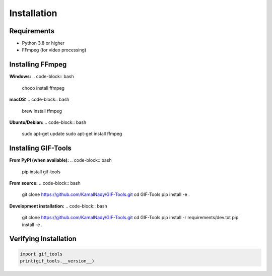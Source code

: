 Installation
============

Requirements
------------

* Python 3.8 or higher
* FFmpeg (for video processing)

Installing FFmpeg
-----------------

**Windows:**
.. code-block:: bash

   choco install ffmpeg

**macOS:**
.. code-block:: bash

   brew install ffmpeg

**Ubuntu/Debian:**
.. code-block:: bash

   sudo apt-get update
   sudo apt-get install ffmpeg

Installing GIF-Tools
--------------------

**From PyPI (when available):**
.. code-block:: bash

   pip install gif-tools

**From source:**
.. code-block:: bash

   git clone https://github.com/KamalNady/GIF-Tools.git
   cd GIF-Tools
   pip install -e .

**Development installation:**
.. code-block:: bash

   git clone https://github.com/KamalNady/GIF-Tools.git
   cd GIF-Tools
   pip install -r requirements/dev.txt
   pip install -e .

Verifying Installation
----------------------

.. code-block:: python

   import gif_tools
   print(gif_tools.__version__)
